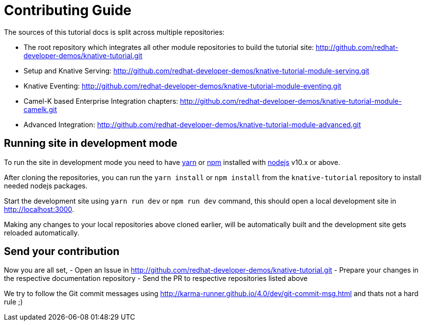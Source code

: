 = Contributing Guide

The sources of this tutorial docs is split across multiple repositories:

- The root repository which integrates all other module repositories to build the tutorial site:
 http://github.com/redhat-developer-demos/knative-tutorial.git

- Setup and Knative Serving:
 http://github.com/redhat-developer-demos/knative-tutorial-module-serving.git

- Knative Eventing:
 http://github.com/redhat-developer-demos/knative-tutorial-module-eventing.git

- Camel-K based Enterprise Integration chapters:
 http://github.com/redhat-developer-demos/knative-tutorial-module-camelk.git

 - Advanced Integration:
 http://github.com/redhat-developer-demos/knative-tutorial-module-advanced.git

== Running site in development mode

To run the site in development mode you need to have https://yarnpkg.com[yarn] or https://nodejs.org/en/[npm] installed with https://nodejs.org[nodejs] v10.x or above. 

After cloning the repositories, you can run the `yarn install` or `npm install` from the `knative-tutorial` repository to install needed nodejs packages.

Start the development site using `yarn run dev` or `npm run dev` command, this should open a local development site in http://localhost:3000. 

Making any changes to your local repositories above cloned earlier, will be automatically built and the development site gets reloaded automatically.

== Send your contribution

Now you are all set, 
- Open an Issue in http://github.com/redhat-developer-demos/knative-tutorial.git
- Prepare your changes in the respective documentation repository
- Send the PR to respective repositories listed above

We try to follow the Git commit messages using http://karma-runner.github.io/4.0/dev/git-commit-msg.html and thats not a hard rule ;)
